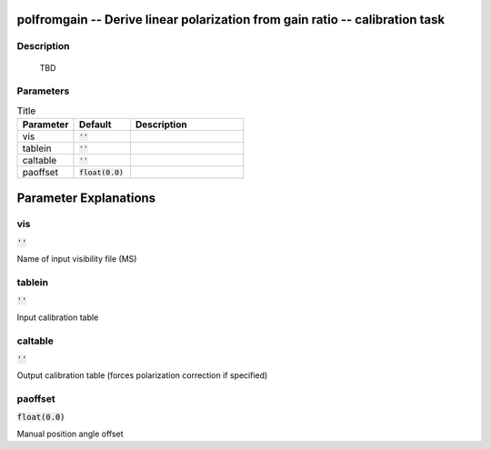 polfromgain -- Derive linear polarization from gain ratio -- calibration task
=======================================

Description
---------------------------------------

	  TBD
	


Parameters
---------------------------------------

.. list-table:: Title
   :widths: 25 25 50 
   :header-rows: 1
   
   * - Parameter
     - Default
     - Description
   * - vis
     - :code:`''`
     - 
   * - tablein
     - :code:`''`
     - 
   * - caltable
     - :code:`''`
     - 
   * - paoffset
     - :code:`float(0.0)`
     - 


Parameter Explanations
=======================================



vis
---------------------------------------

:code:`''`

Name of input visibility file (MS)


tablein
---------------------------------------

:code:`''`

Input calibration table


caltable
---------------------------------------

:code:`''`

Output calibration table (forces polarization correction if specified)


paoffset
---------------------------------------

:code:`float(0.0)`

Manual position angle offset




